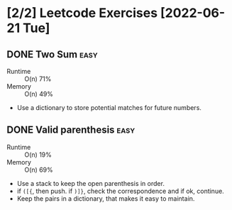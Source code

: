 #+HTML_DOCTYPE: html5
#+HTML_HEAD: <meta name="viewport" content="width=device-width, initial-scale=1.0">
#+HTML_HEAD: <link rel="stylesheet" type="text/css" href="../style.css">
#+LANGUAGE: en
#+OPTIONS: html-style:nil
#+OPTIONS: ^:nil f:not-nil num:nil
#+OPTIONS: toc:2
#+OPTIONS: creator:nil
#+OPTIONS: email:non-nil
#+AUTHOR: Claudio Parra
#+EMAIL: onlycparra@hotmail.com

#+STARTUP: nologdone
#+TODO: TODO(t) CURRENT(r) | DONE(d) CANCELED(n@)
* [2/2] Leetcode Exercises [2022-06-21 Tue]
** DONE Two Sum :easy:
CLOSED: [2022-06-21 Tue 19:05]
- Runtime :: O(n) 71%
- Memory :: O(n) 49%
- Use a dictionary to store potential matches for future numbers.
** DONE Valid parenthesis :easy:
CLOSED: [2022-06-21 Tue 19:46]
:LOGBOOK:
CLOCK: [2022-06-21 Tue 19:12]--[2022-06-21 Tue 19:46] =>  0:34
:END:
- Runtime :: O(n) 19%
- Memory :: O(n) 69%
- Use a stack to keep the open parenthesis in order.
- if =([{=, then push. if =)]}=, check the correspondence and if ok, continue.
- Keep the pairs in a dictionary, that makes it easy to maintain.
